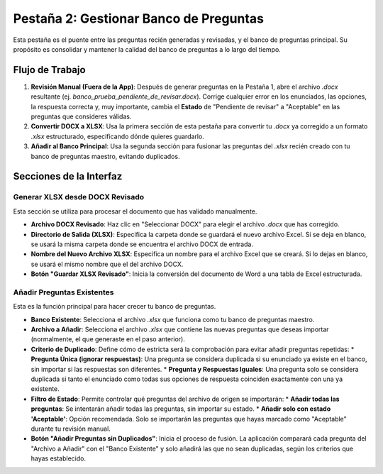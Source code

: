 Pestaña 2: Gestionar Banco de Preguntas
========================================

Esta pestaña es el puente entre las preguntas recién generadas y revisadas, y el banco de preguntas principal. Su propósito es consolidar y mantener la calidad del banco de preguntas a lo largo del tiempo.

.. image:: _static/tab2_manage_bank_full.png
   :alt: Vista completa de la pestaña Gestionar Banco de Preguntas

Flujo de Trabajo
----------------

1.  **Revisión Manual (Fuera de la App)**: Después de generar preguntas en la Pestaña 1, abre el archivo `.docx` resultante (ej. `banco_prueba_pendiente_de_revisar.docx`). Corrige cualquier error en los enunciados, las opciones, la respuesta correcta y, muy importante, cambia el **Estado** de "Pendiente de revisar" a "Aceptable" en las preguntas que consideres válidas.
2.  **Convertir DOCX a XLSX**: Usa la primera sección de esta pestaña para convertir tu `.docx` ya corregido a un formato `.xlsx` estructurado, especificando dónde quieres guardarlo.
3.  **Añadir al Banco Principal**: Usa la segunda sección para fusionar las preguntas del `.xlsx` recién creado con tu banco de preguntas maestro, evitando duplicados.

Secciones de la Interfaz
------------------------

Generar XLSX desde DOCX Revisado
~~~~~~~~~~~~~~~~~~~~~~~~~~~~~~~~~

.. image:: _static/output_dir_manage_bank.png
   :alt: Sección para generar XLSX desde DOCX

Esta sección se utiliza para procesar el documento que has validado manualmente.

*   **Archivo DOCX Revisado**: Haz clic en "Seleccionar DOCX" para elegir el archivo `.docx` que has corregido.
*   **Directorio de Salida (XLSX)**: Especifica la carpeta donde se guardará el nuevo archivo Excel. Si se deja en blanco, se usará la misma carpeta donde se encuentra el archivo DOCX de entrada.
*   **Nombre del Nuevo Archivo XLSX**: Especifica un nombre para el archivo Excel que se creará. Si lo dejas en blanco, se usará el mismo nombre que el del archivo DOCX.
*   **Botón "Guardar XLSX Revisado"**: Inicia la conversión del documento de Word a una tabla de Excel estructurada.

Añadir Preguntas Existentes
~~~~~~~~~~~~~~~~~~~~~~~~~~~~

Esta es la función principal para hacer crecer tu banco de preguntas.

*   **Banco Existente**: Selecciona el archivo `.xlsx` que funciona como tu banco de preguntas maestro.
*   **Archivo a Añadir**: Selecciona el archivo `.xlsx` que contiene las nuevas preguntas que deseas importar (normalmente, el que generaste en el paso anterior).
*   **Criterio de Duplicado**: Define cómo de estricta será la comprobación para evitar añadir preguntas repetidas:
    *   **Pregunta Única (ignorar respuestas)**: Una pregunta se considera duplicada si su enunciado ya existe en el banco, sin importar si las respuestas son diferentes.
    *   **Pregunta y Respuestas Iguales**: Una pregunta solo se considera duplicada si tanto el enunciado como todas sus opciones de respuesta coinciden exactamente con una ya existente.
*   **Filtro de Estado**: Permite controlar qué preguntas del archivo de origen se importarán:
    *   **Añadir todas las preguntas**: Se intentarán añadir todas las preguntas, sin importar su estado.
    *   **Añadir solo con estado 'Aceptable'**: Opción recomendada. Solo se importarán las preguntas que hayas marcado como "Aceptable" durante tu revisión manual.
*   **Botón "Añadir Preguntas sin Duplicados"**: Inicia el proceso de fusión. La aplicación comparará cada pregunta del "Archivo a Añadir" con el "Banco Existente" y solo añadirá las que no sean duplicadas, según los criterios que hayas establecido.